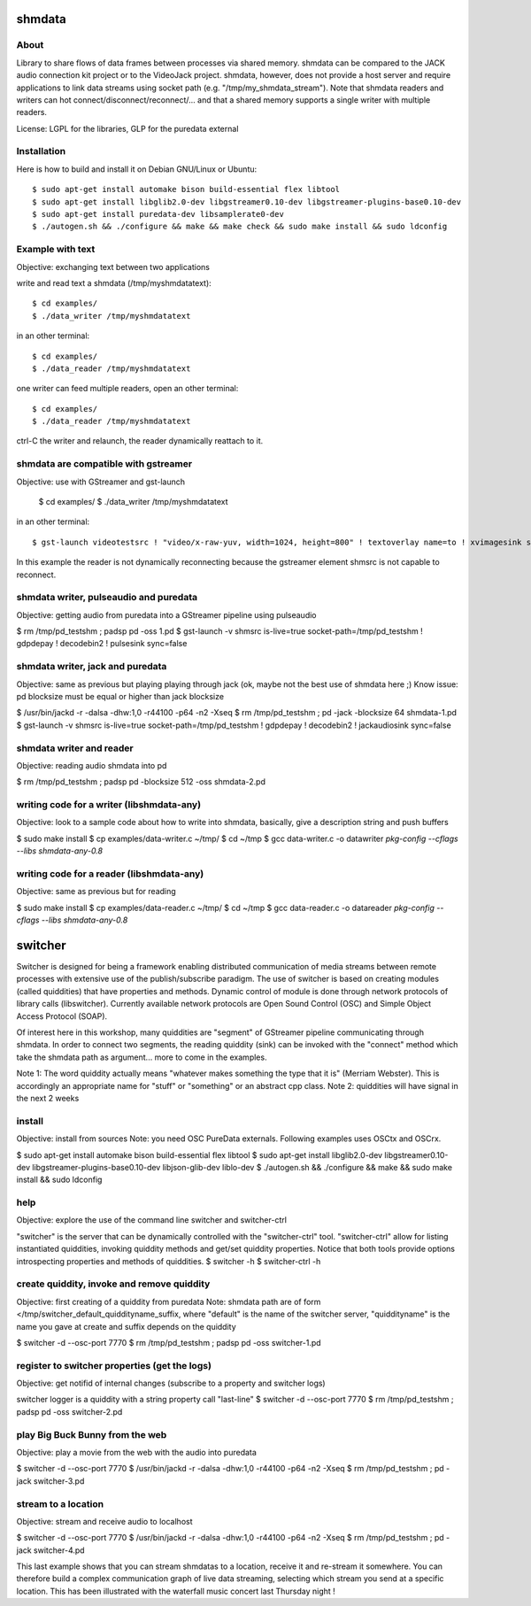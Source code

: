 shmdata
=======

About
-----
Library to share flows of data frames between processes via shared memory. 
shmdata can be compared to the JACK audio connection kit project or to the
VideoJack project. shmdata, however, does not provide a host server and require applications to link data streams using socket path (e.g. "/tmp/my_shmdata_stream"). 
Note that shmdata readers and writers can hot connect/disconnect/reconnect/... 
and that a shared memory supports a single writer with multiple readers.

License: LGPL for the libraries, GLP for the puredata external

Installation
------------
Here is how to build and install it on Debian GNU/Linux or Ubuntu::

  $ sudo apt-get install automake bison build-essential flex libtool 
  $ sudo apt-get install libglib2.0-dev libgstreamer0.10-dev libgstreamer-plugins-base0.10-dev
  $ sudo apt-get install puredata-dev libsamplerate0-dev
  $ ./autogen.sh && ./configure && make && make check && sudo make install && sudo ldconfig

Example with text
-----------------
Objective: exchanging text between two applications

write and read text a shmdata (/tmp/myshmdatatext)::
  
  $ cd examples/
  $ ./data_writer /tmp/myshmdatatext

in an other terminal::

  $ cd examples/
  $ ./data_reader /tmp/myshmdatatext

one writer can feed multiple readers, open an other terminal::

  $ cd examples/
  $ ./data_reader /tmp/myshmdatatext

ctrl-C the writer and relaunch, the reader dynamically reattach to it. 

shmdata are compatible with gstreamer
-----------------------------------------
Objective: use with GStreamer and gst-launch

  $ cd examples/
  $ ./data_writer /tmp/myshmdatatext

in an other terminal::

  $ gst-launch videotestsrc ! "video/x-raw-yuv, width=1024, height=800" ! textoverlay name=to ! xvimagesink shmsrc socket-path=/tmp/truc ! gdpdepay ! to.

In this example the reader is not dynamically reconnecting because the gstreamer element shmsrc is not capable to reconnect.

shmdata writer, pulseaudio and puredata
---------------------------------------
Objective: getting audio from puredata into a GStreamer pipeline using pulseaudio

$ rm /tmp/pd_testshm ; padsp pd -oss 1.pd
$ gst-launch -v shmsrc is-live=true socket-path=/tmp/pd_testshm ! gdpdepay ! decodebin2 ! pulsesink sync=false

shmdata writer, jack and puredata
---------------------------------
Objective: same as previous but playing playing through jack (ok, maybe not the best use of shmdata here ;)
Know issue: pd blocksize must be equal or higher than jack blocksize
 
$ /usr/bin/jackd -r -dalsa -dhw:1,0 -r44100 -p64 -n2 -Xseq
$ rm /tmp/pd_testshm ; pd -jack -blocksize 64 shmdata-1.pd
$ gst-launch -v shmsrc is-live=true socket-path=/tmp/pd_testshm ! gdpdepay ! decodebin2 ! jackaudiosink sync=false


shmdata writer and reader
-------------------------
Objective: reading audio shmdata into pd

$ rm /tmp/pd_testshm ; padsp pd  -blocksize 512 -oss shmdata-2.pd

writing code for a writer (libshmdata-any)
------------------------------------------
Objective: look to a sample code about how to write into shmdata, basically, give a description string and push buffers

$ sudo make install
$ cp examples/data-writer.c ~/tmp/
$ cd ~/tmp
$ gcc data-writer.c -o datawriter `pkg-config --cflags --libs shmdata-any-0.8`

writing code for a reader (libshmdata-any)
------------------------------------------
Objective: same as previous but for reading

$ sudo make install
$ cp examples/data-reader.c ~/tmp/
$ cd ~/tmp
$ gcc data-reader.c -o datareader `pkg-config --cflags --libs shmdata-any-0.8`


switcher
========

Switcher is designed for being a framework enabling distributed communication of media streams between remote processes with extensive use of the publish/subscribe paradigm.
The use of switcher is based on creating modules (called quiddities) that have properties and methods. Dynamic control of module is done through network protocols of library calls (libswitcher). Currently available network protocols are Open Sound Control (OSC) and Simple Object Access Protocol (SOAP).

Of interest here in this workshop, many quiddities are "segment" of GStreamer pipeline communicating through shmdata. In order to connect two segments, the reading quiddity (sink) can be invoked with the "connect" method which take the shmdata path as argument... more to come in the examples.   

Note 1: The word quiddity actually means "whatever makes something the type that it is" (Merriam Webster). This is accordingly an appropriate name for "stuff" or "something" or an abstract cpp class. 
Note 2: quiddities will have signal in the next 2 weeks
 
install
-------
Objective: install from sources
Note: you need OSC PureData externals. Following examples uses OSCtx and OSCrx.

$ sudo apt-get install automake bison build-essential flex libtool
$ sudo apt-get install libglib2.0-dev libgstreamer0.10-dev libgstreamer-plugins-base0.10-dev libjson-glib-dev liblo-dev
$ ./autogen.sh && ./configure && make && sudo make install && sudo ldconfig


help
----
Objective: explore the use of the command line switcher and switcher-ctrl

"switcher" is the server that can be dynamically controlled with the "switcher-ctrl" tool. "switcher-ctrl" allow for listing instantiated quiddities, invoking quiddity methods and get/set quiddity properties. Notice that both tools provide options introspecting properties and methods of quiddities.  
$ switcher -h
$ switcher-ctrl -h

create quiddity, invoke and remove quiddity
-------------------------------------------
Objective: first creating of a quiddity from puredata
Note: shmdata path are of form </tmp/switcher_default_quiddityname_suffix, 
where "default" is the name of the switcher server, "quiddityname" is the name you gave at create
and suffix depends on the quiddity

$ switcher -d --osc-port 7770
$ rm /tmp/pd_testshm ; padsp pd -oss switcher-1.pd

register to switcher properties (get the logs)
----------------------------------------------
Objective: get notifid of internal changes (subscribe to a property and switcher logs) 

switcher logger is a quiddity with a string property call "last-line"
$ switcher -d --osc-port 7770
$ rm /tmp/pd_testshm ; padsp pd -oss switcher-2.pd

play Big Buck Bunny from the web 
--------------------------------
Objective: play a movie from the web with the audio into puredata 

$ switcher -d --osc-port 7770
$ /usr/bin/jackd -r -dalsa -dhw:1,0 -r44100 -p64 -n2 -Xseq
$ rm /tmp/pd_testshm ; pd -jack switcher-3.pd

stream to a location
--------------------
Objective: stream and receive audio to localhost

$ switcher -d --osc-port 7770
$ /usr/bin/jackd -r -dalsa -dhw:1,0 -r44100 -p64 -n2 -Xseq
$ rm /tmp/pd_testshm ; pd -jack switcher-4.pd

This last example shows that you can stream shmdatas to a location, receive it and re-stream it somewhere. You can therefore build a complex communication graph of live data streaming, selecting which stream you send at a specific location. This has been illustrated with the waterfall music concert last Thursday night ! 
